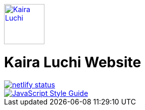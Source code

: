 [caption="Kaira Luchi: ",link=http://www.kairaluchi.com]
image::src/images/small-logo.png[Kaira Luchi, 80]

= Kaira Luchi Website

[link=https://app.netlify.com/sites/musing-dubinsky-d9b636/deploys]
image::https://api.netlify.com/api/v1/badges/019b222d-d62c-46bf-8376-048bf58e4de6/deploy-status[netlify status]
[link=https://standardjs.com]
image::https://img.shields.io/badge/code_style-standard-brightgreen.svg[JavaScript Style Guide]
